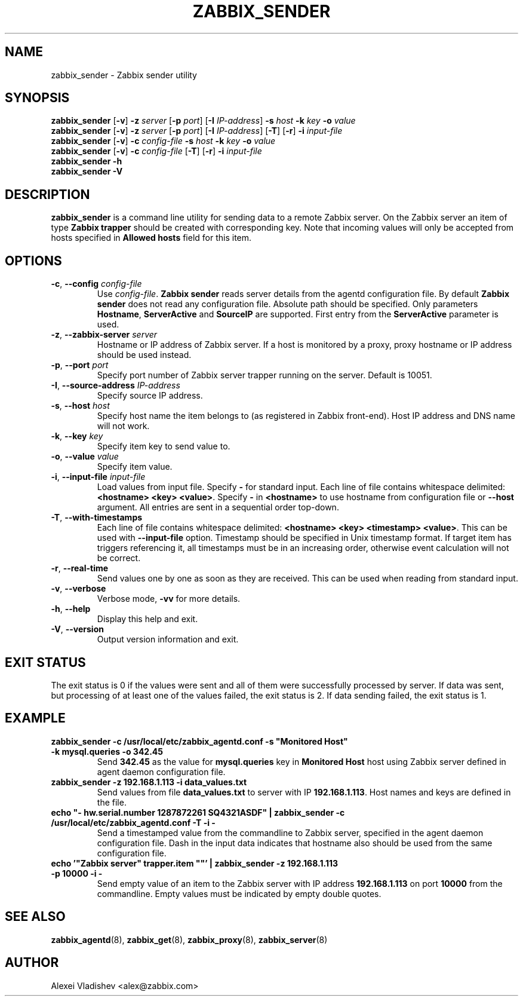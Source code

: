 .TH ZABBIX_SENDER 8 "2014-07-10" Zabbix
.if n .ad l
.SH NAME
zabbix_sender \- Zabbix sender utility
.SH SYNOPSIS
.B zabbix_sender
.RB [ \-v ]
.B \-z
.I server
.RB [ \-p
.IR port ]
.RB [ \-I
.IR IP-address ]
.B \-s
.I host
.B \-k
.I key
.B \-o
.I value
.br
.B zabbix_sender
.RB [ \-v ]
.B \-z
.I server
.RB [ \-p
.IR port ]
.RB [ \-I
.IR IP-address ]
.RB [ \-T ]
.RB [ -r ]
.B \-i
.I input-file
.br
.B zabbix_sender
.RB [ \-v ]
.B \-c
.I config-file
.B \-s
.I host
.B \-k
.I key
.B \-o
.I value
.br
.B zabbix_sender
.RB [ \-v ]
.B \-c
.I config-file
.RB [ \-T ]
.RB [ -r ]
.B \-i
.I input-file
.br
.B zabbix_sender \-h
.br
.B zabbix_sender \-V
.SH DESCRIPTION
.B zabbix_sender
is a command line utility for sending data to a remote Zabbix server. On the Zabbix server an item of type \fBZabbix trapper\fR should be created with corresponding key. Note that incoming values will only be accepted from hosts specified in \fBAllowed hosts\fR field for this item.
.SH OPTIONS
.IP "\fB-c\fR, \fB--config\fR \fIconfig-file\fR"
Use \fIconfig-file\fR. \fBZabbix sender\fR reads server details from the agentd configuration file. By default
.B Zabbix sender
does not read any configuration file. Absolute path should be specified. Only parameters \fBHostname\fR, \fBServerActive\fR and \fBSourceIP\fR are supported. First entry from the \fBServerActive\fR parameter is used.
.IP "\fB-z\fR, \fB--zabbix-server\fR \fIserver\fR"
Hostname or IP address of Zabbix server. If a host is monitored by a proxy, proxy hostname or IP address should be used instead.
.IP "\fB-p\fR, \fB--port\fR \fIport\fR"
Specify port number of Zabbix server trapper running on the server. Default is 10051.
.IP "\fB-I\fR, \fB--source-address\fR \fIIP-address\fR"
Specify source IP address.
.IP "\fB-s\fR, \fB--host\fR \fIhost\fR"
Specify host name the item belongs to (as registered in Zabbix front-end). Host IP address and DNS name will not work.
.IP "\fB-k\fR, \fB--key\fR \fIkey\fR"
Specify item key to send value to.
.IP "\fB-o\fR, \fB--value\fR \fIvalue\fR"
Specify item value.
.IP "\fB-i\fR, \fB--input-file\fR \fIinput-file\fR"
Load values from input file. Specify \fB\-\fR for standard input. Each line of file contains whitespace delimited: \fB<hostname> <key> <value>\fR. \
Specify \fB-\fR in \fB<hostname>\fR to use hostname from configuration file or \fB--host\fR argument. All entries are sent in a sequential order top-down.
.IP "\fB-T\fR, \fB--with-timestamps\fR"
Each line of file contains whitespace delimited: \fB<hostname> <key> <timestamp> <value>\fR. This can be used with \fB--input-file\fR option. Timestamp should be specified in Unix timestamp format. \
If target item has triggers referencing it, all timestamps must be in an increasing order, otherwise event calculation will not be correct.
.IP "\fB-r\fR, \fB--real-time\fR"
Send values one by one as soon as they are received. This can be used when reading from standard input.
.IP "\fB-v\fR, \fB--verbose\fR"
Verbose mode, \fB-vv\fR for more details.
.IP "\fB-h\fR, \fB--help\fR"
Display this help and exit.
.IP "\fB-V\fR, \fB--version\fR"
Output version information and exit.

.SH "EXIT STATUS"
The exit status is 0 if the values were sent and all of them were successfully processed by server.
If data was sent, but processing of at least one of the values failed, the exit status is 2.
If data sending failed, the exit status is 1.

.SH "EXAMPLE"
.IP "\fBzabbix_sender -c /usr/local/etc/zabbix_agentd.conf -s ""Monitored Host"" -k mysql.queries -o 342.45\fR"
Send \fB342.45\fR as the value for \fBmysql.queries\fR key in \fBMonitored Host\fR host using Zabbix server defined in agent daemon configuration file.
.IP "\fBzabbix_sender -z 192.168.1.113 -i data_values.txt\fR"
Send values from file \fBdata_values.txt\fR to server with IP \fB192.168.1.113\fR. Host names and keys are defined in the file.
.IP "\fBecho ""- hw.serial.number 1287872261 SQ4321ASDF"" | zabbix_sender -c /usr/local/etc/zabbix_agentd.conf -T -i -\fR"
Send a timestamped value from the commandline to Zabbix server, specified in the agent daemon configuration file. Dash in the input data indicates that hostname also should be used from the same configuration file.
.IP "\fBecho '""Zabbix server"" trapper.item """"' | zabbix_sender -z 192.168.1.113 -p 10000 -i -\fR"
Send empty value of an item to the Zabbix server with IP address \fB192.168.1.113\fR on port \fB10000\fR from the commandline. Empty values must be indicated by empty double quotes.

.SH "SEE ALSO"
.BR zabbix_agentd (8),
.BR zabbix_get (8),
.BR zabbix_proxy (8),
.BR zabbix_server (8)
.SH AUTHOR
Alexei Vladishev <alex@zabbix.com>
